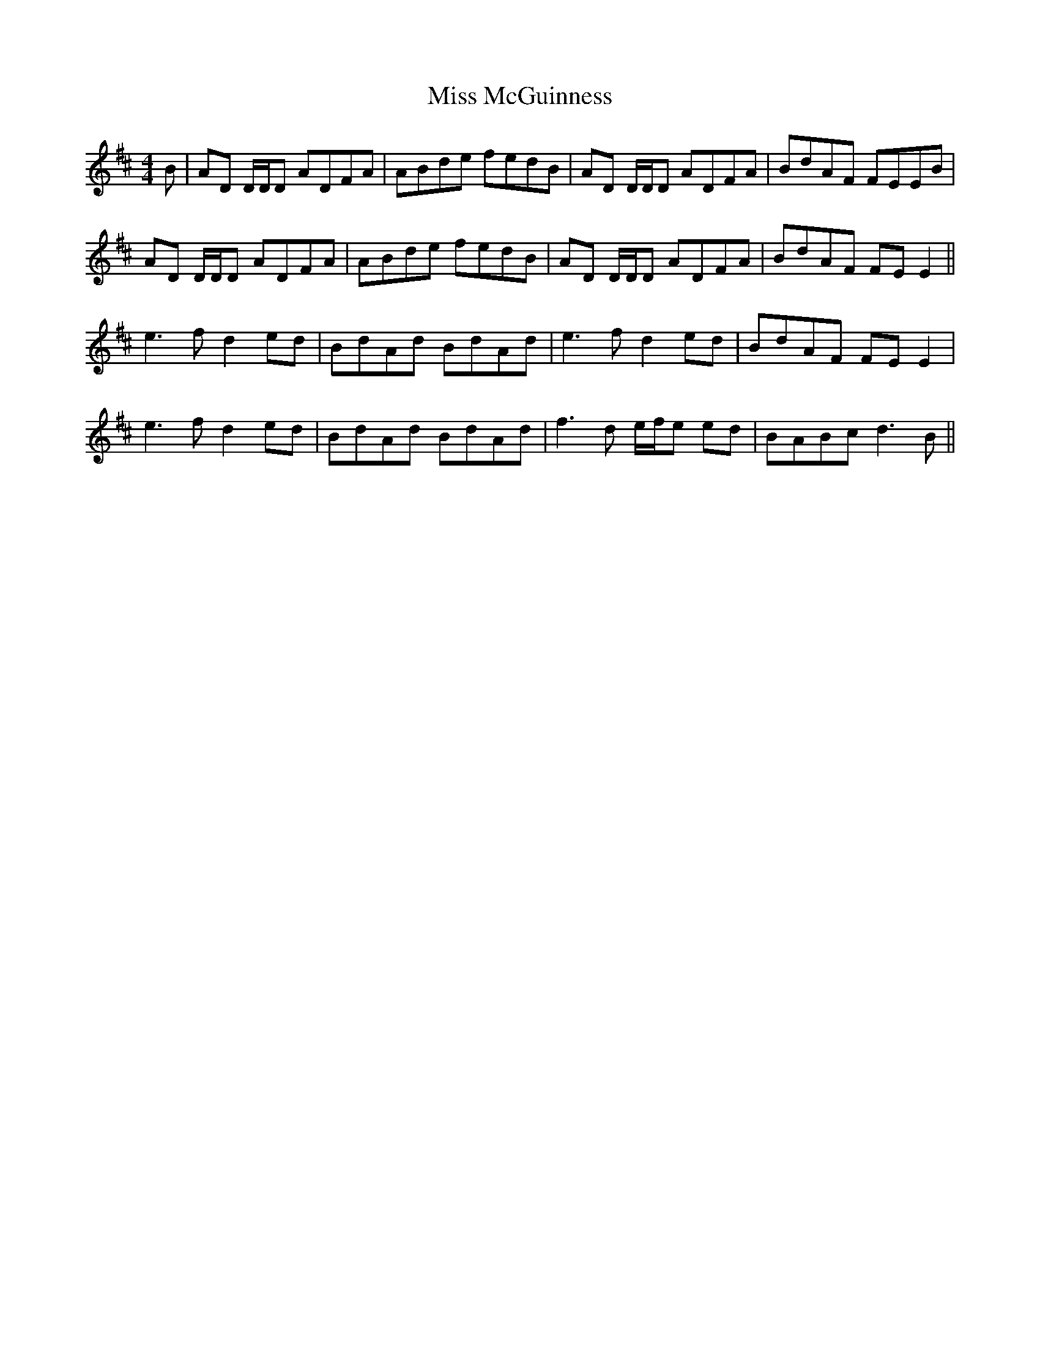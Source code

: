 X: 27135
T: Miss McGuinness
R: reel
M: 4/4
K: Dmajor
B|AD D/D/D ADFA|ABde fedB|AD D/D/D ADFA|BdAF FEEB|
AD D/D/D ADFA|ABde fedB|AD D/D/D ADFA|BdAF FEE2||
e3f d2 ed|BdAd BdAd|e3f d2 ed|BdAF FEE2|
e3f d2 ed|BdAd BdAd|f3d e/f/e ed|BABc d3B||

